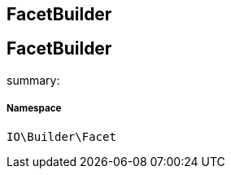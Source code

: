 :table-caption!:
:example-caption!:
:source-highlighter: prettify
:sectids!:

== FacetBuilder


[[io__facetbuilder]]
== FacetBuilder

summary: 




===== Namespace

`IO\Builder\Facet`





